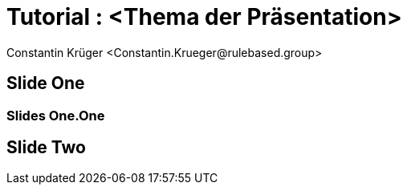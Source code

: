 = Tutorial : <Thema der Präsentation>
:author: Constantin Krüger <Constantin.Krueger@rulebased.group>
:date: 22.10.2023
:icons: font
:revealjs_parallaxBackgroundImage: images/background.png
:revealjs_parallaxBackgroundSize: 3000px 1689px
:revealjs_totalTime: 0
:revealjs_defaultTiming: 0
:customcss: css/presentation.css

== Slide One

=== Slides One.One

== Slide Two

